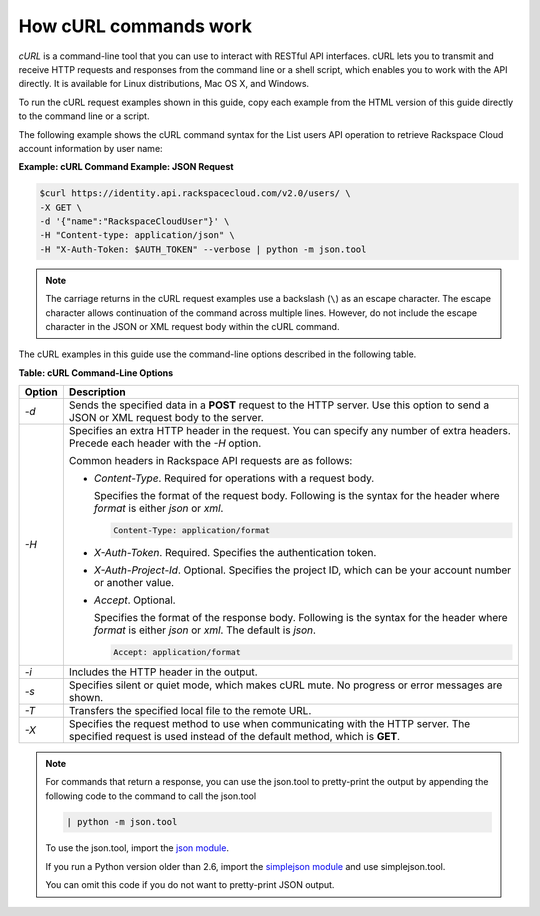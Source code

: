 .. _how-curl-commands-work:

How cURL commands work
~~~~~~~~~~~~~~~~~~~~~~~

`cURL` is a command-line tool that you can use to interact with
RESTful API interfaces. cURL lets you to transmit and receive
HTTP requests and responses from the command line or a shell
script, which enables you to work with the API directly. It is available
for Linux distributions, Mac OS X, and Windows.

To run the cURL request examples shown in this guide, copy each example
from the HTML version of this guide directly to the command line or a
script.

The following example shows the cURL command syntax for the List users
API operation to retrieve Rackspace Cloud account information by user
name:

 
**Example: cURL Command Example: JSON Request**

.. code::  

    $curl https://identity.api.rackspacecloud.com/v2.0/users/ \
    -X GET \
    -d '{"name":"RackspaceCloudUser"}' \
    -H "Content-type: application/json" \
    -H "X-Auth-Token: $AUTH_TOKEN" --verbose | python -m json.tool

..  note:: 
    The carriage returns in the cURL request examples use a backslash
    (``\``) as an escape character. The escape character allows continuation
    of the command across multiple lines. However, do not include the escape
    character in the JSON or XML request body within the cURL command.

The cURL examples in this guide use the command-line options described in the 
following table.

**Table: cURL Command-Line Options**

+--------------------------------------+--------------------------------------+
| Option                               | Description                          |
+======================================+======================================+
| `-d`                                 | Sends the specified data in a        |
|                                      | **POST** request to the HTTP server. |
|                                      | Use this option to send a JSON or    |
|                                      | XML request body to the server.      |
+--------------------------------------+--------------------------------------+
| `-H`                                 | Specifies an extra HTTP header in    |
|                                      | the request. You can specify any     |
|                                      | number of extra headers. Precede     |
|                                      | each header with the `-H` option.    |
|                                      |                                      |
|                                      | Common headers in Rackspace API      |
|                                      | requests are as follows:             |
|                                      |                                      |
|                                      | -  `Content-Type`. Required for      |
|                                      |    operations with a request body.   |
|                                      |                                      |
|                                      |    Specifies the format of the       |
|                                      |    request body. Following is the    |
|                                      |    syntax for the header where       |
|                                      |    `format` is either `json` or      |
|                                      |    `xml`.                            |
|                                      |                                      |
|                                      |    .. code::                         |
|                                      |                                      |
|                                      |     Content-Type: application/format |
|                                      |                                      |
|                                      |                                      |
|                                      | -  `X-Auth-Token`. Required.         |
|                                      |    Specifies the authentication      |
|                                      |    token.                            |
|                                      |                                      |
|                                      | -  `X-Auth-Project-Id`. Optional.    |
|                                      |    Specifies the project ID, which   |
|                                      |    can be your account number or     |
|                                      |    another value.                    |
|                                      |                                      |
|                                      | -  `Accept`. Optional.               |
|                                      |                                      |
|                                      |    Specifies the format of the       |
|                                      |    response body. Following is the   |
|                                      |    syntax for the header where       |
|                                      |    `format` is either `json` or      |
|                                      |    `xml`. The default is `json`.     |
|                                      |                                      |
|                                      |    .. code::                         |
|                                      |                                      |
|                                      |        Accept: application/format    |
|                                      |                                      |
|                                      |                                      |
+--------------------------------------+--------------------------------------+
| `-i`                                 | Includes the HTTP header in the      |
|                                      | output.                              |
+--------------------------------------+--------------------------------------+
| `-s`                                 | Specifies silent or quiet mode,      |
|                                      | which makes cURL mute. No progress   |
|                                      | or error messages are shown.         |
+--------------------------------------+--------------------------------------+
| `-T`                                 | Transfers the specified local file   |
|                                      | to the remote URL.                   |
+--------------------------------------+--------------------------------------+
| `-X`                                 | Specifies the request method to use  |
|                                      | when communicating with the HTTP     |
|                                      | server. The specified request is     |
|                                      | used instead of the default method,  |
|                                      | which is **GET**.                    |
+--------------------------------------+--------------------------------------+



..  note:: 
    For commands that return a response, you can use the json.tool to pretty-print 
    the output by appending the following code to the command to call the json.tool 

    .. code::  

         | python -m json.tool
    

    To use the json.tool, import the `json module`_. 

    If you run a Python version older than 2.6, import the `simplejson module`_
    and use simplejson.tool.

    You can omit this code if you do not want to pretty-print JSON output.

.. _curl: http://curl.haxx.se/
.. _json module: http://docs.python.org/2/library/json.html
.. _simplejson module: http://simplejson.googlecode.com/svn/tags/simplejson-2.0.9/docs/index.html